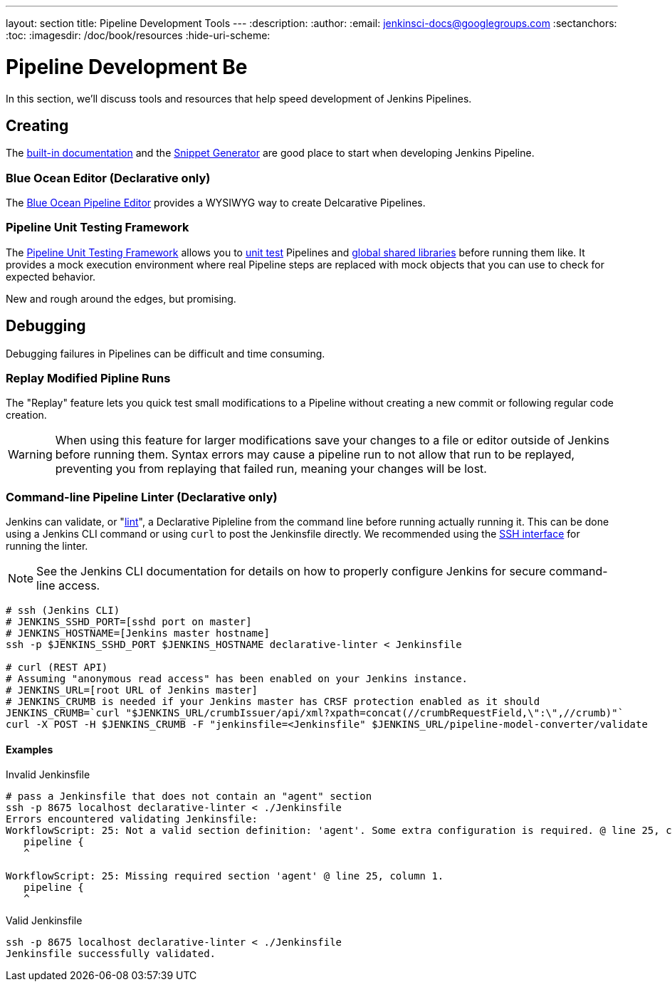 ---
layout: section
title: Pipeline Development Tools
---
:description:
:author:
:email: jenkinsci-docs@googlegroups.com
:sectanchors:
:toc:
:imagesdir: /doc/book/resources
:hide-uri-scheme:

= Pipeline Development Be

In this section, we'll discuss tools and resources
that help speed development of Jenkins Pipelines.

== Creating

The
<<getting-started#built-in-documentation, built-in documentation>> and the
<<getting-started#snippet-generator, Snippet Generator>>
are good place to start when developing Jenkins Pipeline.

=== Blue Ocean Editor (Declarative only)

The
<<../blueocean/pipeline-editor#, Blue Ocean Pipeline Editor>> provides a WYSIWYG
way to create Delcarative Pipelines.

=== Pipeline Unit Testing Framework

The link:https://github.com/lesfurets/JenkinsPipelineUnit[Pipeline Unit Testing Framework]
allows you to
link:https://en.wikipedia.org/wiki/Unit_testing[unit test]
Pipelines and <<shared-libraries, global shared libraries>>
before running them like.   It provides a mock execution environment where real
Pipeline steps are replaced with mock objects that you can use to check for expected
behavior.

New and rough around the edges, but promising.


== Debugging

Debugging failures in Pipelines can be difficult and time consuming.

=== Replay Modified Pipline Runs

The "Replay" feature lets you quick test small modifications to a Pipeline
without creating a new commit or following regular code creation.

[WARNING]
====
When using this feature for larger modifications save your changes
to a file or editor outside of Jenkins before running them.
Syntax errors may cause a pipeline run to not allow that run to be replayed,
preventing you from replaying that failed run, meaning your changes will be lost.
====

=== Command-line Pipeline Linter (Declarative only)

Jenkins can validate, or
"link:https://en.wikipedia.org/wiki/Lint_(software)[lint]",
a Declarative Pipleline from the command line before running actually running it.
This can be done using a Jenkins CLI command or using `curl` to post the Jenkinsfile directly.
We recommended using the
link:https://wiki.jenkins-ci.org/display/JENKINS/Jenkins+SSH[SSH interface]
for running the linter.

NOTE: See the Jenkins CLI documentation for details on how to properly configure
Jenkins for secure command-line access.

// link:https://www.owasp.org/index.php/Cross-Site_Request_Forgery_(CSRF)[CRSF] protection

[source,bash]
----
# ssh (Jenkins CLI)
# JENKINS_SSHD_PORT=[sshd port on master]
# JENKINS_HOSTNAME=[Jenkins master hostname]
ssh -p $JENKINS_SSHD_PORT $JENKINS_HOSTNAME declarative-linter < Jenkinsfile

# curl (REST API)
# Assuming "anonymous read access" has been enabled on your Jenkins instance.
# JENKINS_URL=[root URL of Jenkins master]
# JENKINS_CRUMB is needed if your Jenkins master has CRSF protection enabled as it should
JENKINS_CRUMB=`curl "$JENKINS_URL/crumbIssuer/api/xml?xpath=concat(//crumbRequestField,\":\",//crumb)"`
curl -X POST -H $JENKINS_CRUMB -F "jenkinsfile=<Jenkinsfile" $JENKINS_URL/pipeline-model-converter/validate
----

==== Examples

.Invalid Jenkinsfile
[source,bash]
----
# pass a Jenkinsfile that does not contain an "agent" section
ssh -p 8675 localhost declarative-linter < ./Jenkinsfile
Errors encountered validating Jenkinsfile:
WorkflowScript: 25: Not a valid section definition: 'agent'. Some extra configuration is required. @ line 25, column 1.
   pipeline {
   ^

WorkflowScript: 25: Missing required section 'agent' @ line 25, column 1.
   pipeline {
   ^
----

.Valid Jenkinsfile
[source,bash]
----
ssh -p 8675 localhost declarative-linter < ./Jenkinsfile
Jenkinsfile successfully validated.
----
